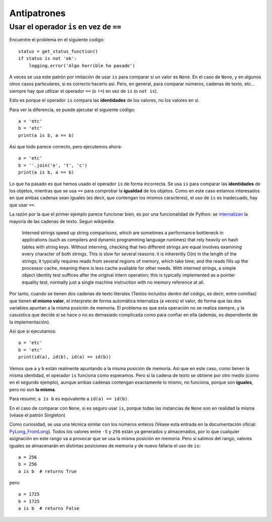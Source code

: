 Antipatrones
----------------------------

Usar el operador ``is`` en vez de ``==``
^^^^^^^^^^^^^^^^^^^^^^^^^^^^^^^^^^^^^^^^^^^^

Encuentre el problema en el siguiente codigo::

    status = get_status_function()
    if status is not 'ok':
        logging.error('Algo horrible ha pasado')

A veces se usa este patrón por imitación de usar ``is`` para comparar si un valor es ``None``. En el
caso de ``None``, y en algunos otros casos particulares, si es correcto hacerlo así. Pero, en general,
para comparar números, cadenas de texto, etc... siempre hay que utilizar el operador ``==`` (o ``!=``)
en vez de ``is`` (o ``not is``).

Esto es porque el operador ``is`` compara las **identidades** de los valores, no los valores en si.

Para ver la diferencia, se puede ajecutar el siguiente código::

    a = 'etc'
    b = 'etc'
    print(a is b, a == b)

Asi que todo parece correcto, pero ejecutemos ahora::

    a = 'etc'
    b = ''.join('e', 't', 'c')
    print(a is b, a == b)

Lo que ha pasado es que hemos usado el operador ``is`` de forma incorrecta. Se usa ``is`` para comparar
las **identidades** de los objetos, mientras que se usa ``==`` para comprobar la **igualdad** de los
objetos. Como en este caso estamos interesados en que ambas cadenas sean iguales (es decir, que
contengan los mismos caracteres), el uso de ``is`` es inadecuado, hay que usar ``==``.

La razón por la que el primer ejemplo parece funcionar bien, es por una funcionalidad de Python: se
internalizan_ la mayoría de las cadenas de
texto. Segun wikipedia:

.. pull-quote::  Interned strings speed up string comparisons, which are sometimes a performance bottleneck in
    applications (such as compilers and dynamic programming language runtimes) that rely heavily on
    hash tables with string keys. Without interning, checking that two different strings are equal
    involves examining every character of both strings. This is slow for several reasons: it is
    inherently O(n) in the length of the strings; it typically requires reads from several regions of
    memory, which take time; and the reads fills up the processor cache, meaning there is less cache
    available for other needs. With interned strings, a simple object identity test suffices after the
    original intern operation; this is typically implemented as a pointer equality test, normally just
    a single machine instruction with no memory reference at all.

Por tanto, cuando se tienen dos cadenas de texto literales (Textos incluidos dentro del código, es
decir, entre comillas) que tienen **el mismo valor**, el interprete de forma automática internaliza
(a veces) el valor, de forma que las dos variables apuntan a la misma posición de memoria. El
problema es que esta operación no se realiza siempre, y la casuistica que decide si se hace o no es
demasiado complicada como para confiar en ella (además, es dependiente de la implementación).

Así que si ejecutamos::

    a = 'etc'
    b = 'etc'
    print(id(a), id(b), id(a) == id(b))

Vemos que ``a`` y ``b`` están realmente apuntando a la misma posición de memoria. Asi que en este caso,
como tienen la misma identidad, el operador ``is`` funciona como esperamos.  Pero si la cadena
de texto se obtiene por otro medio (como en el segundo ejemplo), aunque ambas cadenas
contengan exactamente lo mismo, no funciona, porque son **iguales**, pero no son **la misma**.

Para resumir, ``a is b`` es equivalente a ``id(a) == id(b)``.

En el caso de comparar con ``None``, si es seguro usar ``is``, porque todas las instancias de ``None`` son
en realidad la misma (véase el patrón Singleton)

Como curiosidad, se usa una técnica similar con los números enteros (Véase esta
entrada en la documentación oficial: PyLong_FromLong_). Todos los valores entre
``-5`` y ``256`` están ya generados y almacenados, por lo que cualquier
asignación en este rango va a provocar que se usa la misma posición en memoria.
Pero si salimos del rango, valores iguales se almacenarán en distintas
posiciones de memoria y de nuevo fallaría el uso de ``is``::

    a = 256
    b = 256
    a is b  # returns True

pero::

    a = 1725
    b = 1725
    a is b  # returns False

.. _internalizan: https://en.wikipedia.org/wiki/String_interning
.. _PyLong_FromLong: https://docs.python.org/3.8/c-api/long.html?highlight=integers%20between#c.PyLong_FromLong
